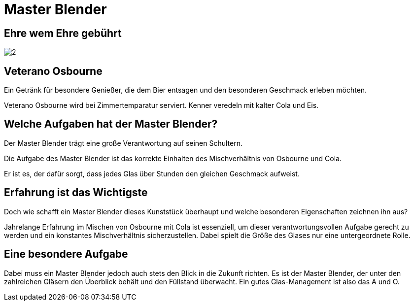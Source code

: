 = Master Blender
// https://docs.asciidoctor.org/reveal.js-converter/latest/
:revealjs_theme: moon

== Ehre wem Ehre gebührt
image:images/2.jpg[]

== Veterano Osbourne
Ein Getränk für besondere Genießer, die dem Bier entsagen und den besonderen Geschmack erleben möchten.

Veterano Osbourne wird bei Zimmertemparatur serviert. Kenner veredeln mit kalter Cola und Eis.

== Welche Aufgaben hat der Master Blender?
Der Master Blender trägt eine große Verantwortung auf seinen Schultern.

Die Aufgabe des Master Blender ist das korrekte Einhalten des Mischverhältnis von Osbourne und Cola.

Er ist es, der dafür sorgt, dass jedes Glas über Stunden den gleichen Geschmack aufweist.

== Erfahrung ist das Wichtigste
Doch wie schafft ein Master Blender dieses Kunststück überhaupt und welche besonderen Eigenschaften zeichnen ihn aus?

Jahrelange Erfahrung im Mischen von Osbourne mit Cola ist essenziell, um dieser verantwortungsvollen Aufgabe gerecht zu werden und ein konstantes Mischverhältnis sicherzustellen. Dabei spielt die Größe des Glases nur eine untergeordnete Rolle.

== Eine besondere Aufgabe
Dabei muss ein Master Blender jedoch auch stets den Blick in die Zukunft richten. Es ist der Master Blender, der unter den zahlreichen Gläsern den Überblick behält und den Füllstand überwacht. Ein gutes Glas-Management ist also das A und O.
